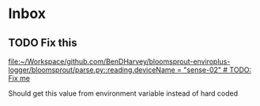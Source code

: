 * Inbox
** TODO Fix this

[[file:~/Workspace/github.com/BenDHarvey/bloomsprout-enviroplus-logger/bloomsprout/parse.py::reading.deviceName = "sense-02" # TODO: Fix me]]

Should get this value from environment variable instead of hard coded
